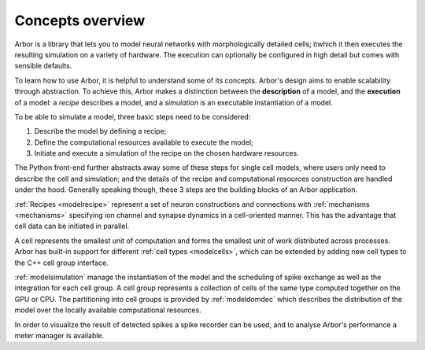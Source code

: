 .. _modelintro:

Concepts overview
=================

Arbor is a library that lets you to model neural networks with morphologically detailed cells; itwhich it then executes the resulting simulation on a variety of hardware. The execution can optionally be configured in high detail but comes with sensible defaults.

.. raw:: html
   :file: over3.html

To learn how to use Arbor, it is helpful to understand some of its concepts.
Arbor's design aims to enable scalability through abstraction.
To achieve this, Arbor makes a distinction between the **description** of a model, and the
**execution** of a model:
a *recipe* describes a model, and a *simulation* is an executable instantiation of a model.

To be able to simulate a model, three basic steps need to be considered:

1. Describe the model by defining a recipe;
2. Define the computational resources available to execute the model;
3. Initiate and execute a simulation of the recipe on the chosen hardware resources.

The Python front-end further abstracts away some of these steps for single cell models, where users only need to
describe the cell and simulation; and the details of the recipe and computational resources construction are
handled under the hood. Generally speaking though, these 3 steps are the building blocks of an Arbor application.

:ref:`Recipes <modelrecipe>` represent a set of neuron constructions and connections with :ref:`mechanisms <mechanisms>` specifying
ion channel and synapse dynamics in a cell-oriented manner. This has the advantage that cell data can be initiated
in parallel.

A cell represents the smallest unit of computation and forms the smallest unit of work distributed across processes.
Arbor has built-in support for different :ref:`cell types <modelcells>`, which can be extended by adding new cell
types to the C++ cell group interface.

:ref:`modelsimulation` manage the instantiation of the model and the scheduling of spike exchange as well as the
integration for each cell group. A cell group represents a collection of cells of the same type computed together
on the GPU or CPU. The partitioning into cell groups is provided by :ref:`modeldomdec` which describes the distribution
of the model over the locally available computational resources.

In order to visualize the result of detected spikes a spike recorder can be used, and to analyse Arbor's performance a
meter manager is available.
